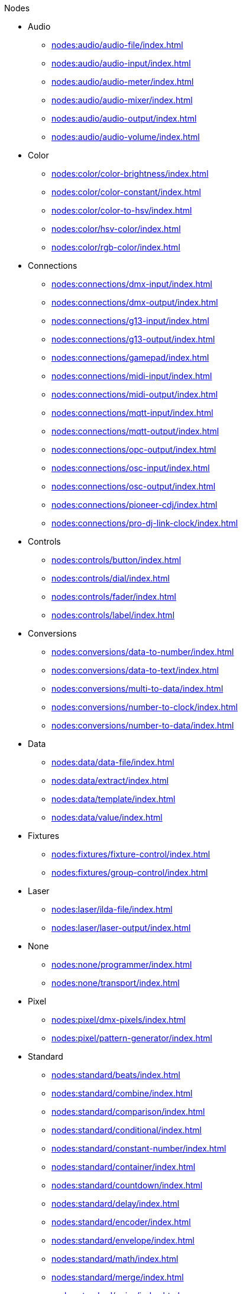 .Nodes
* Audio
** xref:nodes:audio/audio-file/index.adoc[]
** xref:nodes:audio/audio-input/index.adoc[]
** xref:nodes:audio/audio-meter/index.adoc[]
** xref:nodes:audio/audio-mixer/index.adoc[]
** xref:nodes:audio/audio-output/index.adoc[]
** xref:nodes:audio/audio-volume/index.adoc[]

* Color
** xref:nodes:color/color-brightness/index.adoc[]
** xref:nodes:color/color-constant/index.adoc[]
** xref:nodes:color/color-to-hsv/index.adoc[]
** xref:nodes:color/hsv-color/index.adoc[]
** xref:nodes:color/rgb-color/index.adoc[]

* Connections
** xref:nodes:connections/dmx-input/index.adoc[]
** xref:nodes:connections/dmx-output/index.adoc[]
** xref:nodes:connections/g13-input/index.adoc[]
** xref:nodes:connections/g13-output/index.adoc[]
** xref:nodes:connections/gamepad/index.adoc[]
** xref:nodes:connections/midi-input/index.adoc[]
** xref:nodes:connections/midi-output/index.adoc[]
** xref:nodes:connections/mqtt-input/index.adoc[]
** xref:nodes:connections/mqtt-output/index.adoc[]
** xref:nodes:connections/opc-output/index.adoc[]
** xref:nodes:connections/osc-input/index.adoc[]
** xref:nodes:connections/osc-output/index.adoc[]
** xref:nodes:connections/pioneer-cdj/index.adoc[]
** xref:nodes:connections/pro-dj-link-clock/index.adoc[]

* Controls
** xref:nodes:controls/button/index.adoc[]
** xref:nodes:controls/dial/index.adoc[]
** xref:nodes:controls/fader/index.adoc[]
** xref:nodes:controls/label/index.adoc[]

* Conversions
** xref:nodes:conversions/data-to-number/index.adoc[]
** xref:nodes:conversions/data-to-text/index.adoc[]
** xref:nodes:conversions/multi-to-data/index.adoc[]
** xref:nodes:conversions/number-to-clock/index.adoc[]
** xref:nodes:conversions/number-to-data/index.adoc[]

* Data
** xref:nodes:data/data-file/index.adoc[]
** xref:nodes:data/extract/index.adoc[]
** xref:nodes:data/template/index.adoc[]
** xref:nodes:data/value/index.adoc[]

* Fixtures
** xref:nodes:fixtures/fixture-control/index.adoc[]
** xref:nodes:fixtures/group-control/index.adoc[]

* Laser
** xref:nodes:laser/ilda-file/index.adoc[]
** xref:nodes:laser/laser-output/index.adoc[]

* None
** xref:nodes:none/programmer/index.adoc[]
** xref:nodes:none/transport/index.adoc[]

* Pixel
** xref:nodes:pixel/dmx-pixels/index.adoc[]
** xref:nodes:pixel/pattern-generator/index.adoc[]

* Standard
** xref:nodes:standard/beats/index.adoc[]
** xref:nodes:standard/combine/index.adoc[]
** xref:nodes:standard/comparison/index.adoc[]
** xref:nodes:standard/conditional/index.adoc[]
** xref:nodes:standard/constant-number/index.adoc[]
** xref:nodes:standard/container/index.adoc[]
** xref:nodes:standard/countdown/index.adoc[]
** xref:nodes:standard/delay/index.adoc[]
** xref:nodes:standard/encoder/index.adoc[]
** xref:nodes:standard/envelope/index.adoc[]
** xref:nodes:standard/math/index.adoc[]
** xref:nodes:standard/merge/index.adoc[]
** xref:nodes:standard/noise/index.adoc[]
** xref:nodes:standard/oscillator/index.adoc[]
** xref:nodes:standard/ramp/index.adoc[]
** xref:nodes:standard/scripting/index.adoc[]
** xref:nodes:standard/select/index.adoc[]
** xref:nodes:standard/step-sequencer/index.adoc[]
** xref:nodes:standard/threshold/index.adoc[]
** xref:nodes:standard/time-trigger/index.adoc[]
** xref:nodes:standard/timecode-control/index.adoc[]
** xref:nodes:standard/timecode-output/index.adoc[]
** xref:nodes:standard/timecode-recorder/index.adoc[]

* Vector
** xref:nodes:vector/rasterize-vector/index.adoc[]
** xref:nodes:vector/vector-file/index.adoc[]

* Video
** xref:nodes:video/colorize-texture/index.adoc[]
** xref:nodes:video/image-file/index.adoc[]
** xref:nodes:video/invert/index.adoc[]
** xref:nodes:video/luma-key/index.adoc[]
** xref:nodes:video/mask/index.adoc[]
** xref:nodes:video/ndi-input/index.adoc[]
** xref:nodes:video/ndi-output/index.adoc[]
** xref:nodes:video/render-text/index.adoc[]
** xref:nodes:video/screen-capture/index.adoc[]
** xref:nodes:video/static-color/index.adoc[]
** xref:nodes:video/surface/index.adoc[]
** xref:nodes:video/texture-border/index.adoc[]
** xref:nodes:video/texture-opacity/index.adoc[]
** xref:nodes:video/video-file/index.adoc[]
** xref:nodes:video/video-hsv/index.adoc[]
** xref:nodes:video/video-mixer/index.adoc[]
** xref:nodes:video/video-output/index.adoc[]
** xref:nodes:video/video-rgb/index.adoc[]
** xref:nodes:video/video-rgb-split/index.adoc[]
** xref:nodes:video/video-transform/index.adoc[]
** xref:nodes:video/webcam/index.adoc[]

